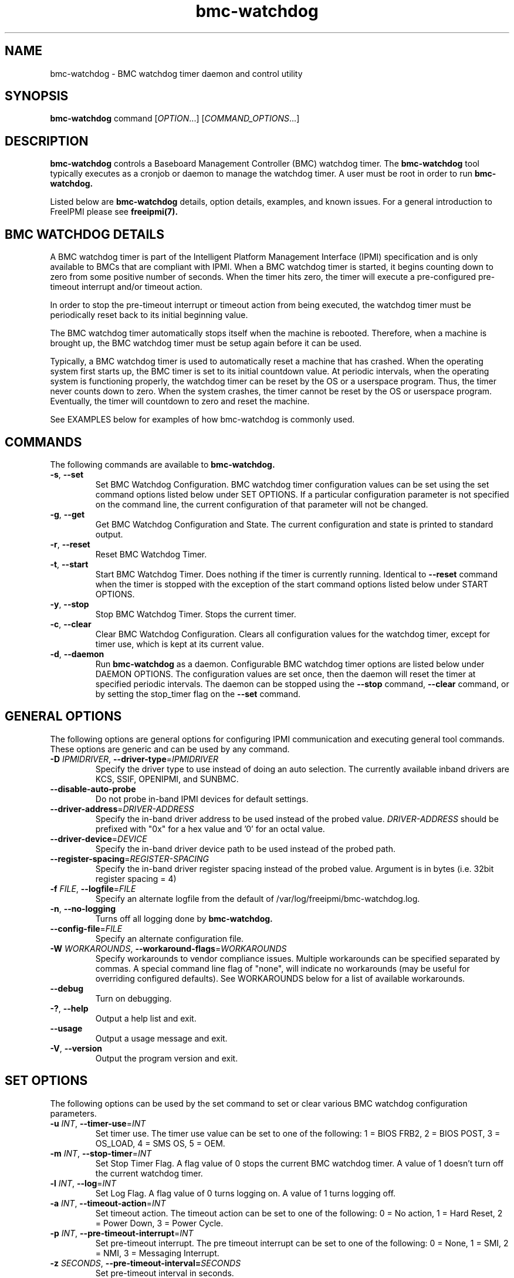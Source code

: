 .\"#############################################################################
.\"$Id: bmc-watchdog.8.pre.in,v 1.30 2010-06-30 21:56:36 chu11 Exp $
.\"#############################################################################
.\"  Copyright (C) 2007-2012 Lawrence Livermore National Security, LLC.
.\"  Copyright (C) 2004-2007 The Regents of the University of California.
.\"  Produced at Lawrence Livermore National Laboratory (cf, DISCLAIMER).
.\"  Written by Albert Chu <chu11@llnl.gov>
.\"  UCRL-CODE-155913
.\"  
.\"  This file is part of Bmc-Watchdog, a base management controller (BMC)
.\"  watchdog timer management tool.  For details, see http://www.llnl.gov/linux/.
.\"
.\"  Bmc-Watchdog is free software; you can redistribute it and/or modify it under
.\"  the terms of the GNU General Public License as published by the Free
.\"  Software Foundation; either version 3 of the License, or (at your option)
.\"  any later version.
.\"  
.\"  Bmc-Watchdog is distributed in the hope that it will be useful, but WITHOUT 
.\"  ANY WARRANTY; without even the implied warranty of MERCHANTABILITY or 
.\"  FITNESS FOR A PARTICULAR PURPOSE.  See the GNU General Public License 
.\"  for more details.
.\"  
.\"  You should have received a copy of the GNU General Public License along
.\"  with Bmc-Watchdog.  If not, see <http://www.gnu.org/licenses/>.
.\"############################################################################
.TH bmc-watchdog 8 "2012-05-17" "bmc-watchdog 1.1.5" "System Commands"
.SH "NAME"
bmc-watchdog \- BMC watchdog timer daemon and control utility
.SH "SYNOPSIS"
.B bmc-watchdog
command [\fIOPTION\fR...] [\fICOMMAND_OPTIONS\fR...]
.br
.SH "DESCRIPTION"
.B bmc-watchdog
controls a Baseboard Management Controller (BMC) watchdog timer. The
.B bmc-watchdog
tool typically executes as a cronjob or daemon to manage the watchdog
timer. A user must be root in order to run
.B bmc-watchdog.
.LP
Listed below are
.B bmc-watchdog
details, option details, examples, and known issues. For a general
introduction to FreeIPMI please see
.B freeipmi(7).

.SH "BMC WATCHDOG DETAILS"
A BMC watchdog timer is part of the Intelligent Platform Management
Interface (IPMI) specification and is only available to BMCs that are
compliant with IPMI. When a BMC watchdog timer is started, it begins
counting down to zero from some positive number of seconds. When the
timer hits zero, the timer will execute a pre-configured pre-timeout
interrupt and/or timeout action.
.LP
In order to stop the pre-timeout interrupt or timeout action from
being executed, the watchdog timer must be periodically reset back to
its initial beginning value.
.LP
The BMC watchdog timer automatically stops itself when the machine is
rebooted. Therefore, when a machine is brought up, the BMC watchdog
timer must be setup again before it can be used.
.LP
Typically, a BMC watchdog timer is used to automatically reset a
machine that has crashed. When the operating system first starts up,
the BMC timer is set to its initial countdown value. At periodic
intervals, when the operating system is functioning properly, the
watchdog timer can be reset by the OS or a userspace program. Thus,
the timer never counts down to zero. When the system crashes, the
timer cannot be reset by the OS or userspace program. Eventually, the
timer will countdown to zero and reset the machine.
.LP
See EXAMPLES below for examples of how bmc-watchdog is commonly used.

.SH "COMMANDS"
The following commands are available to
.B bmc-watchdog.
.TP
\fB\-s\fR, \fB\-\-set\fR
Set BMC Watchdog Configuration. BMC watchdog timer configuration
values can be set using the set command options listed below under SET
OPTIONS. If a particular configuration parameter is not specified on
the command line, the current configuration of that parameter will not
be changed.
.TP
\fB\-g\fR, \fB\-\-get\fR
Get BMC Watchdog Configuration and State. The current
configuration and state is printed to standard output.
.TP
\fB\-r\fR, \fB\-\-reset\fR
Reset BMC Watchdog Timer.
.TP
\fB\-t\fR, \fB\-\-start\fR
Start BMC Watchdog Timer. Does nothing if the timer is currently
running. Identical to \fB\-\-reset\fR command when the timer is
stopped with the exception of the start command options listed below
under START OPTIONS.
.TP
\fB\-y\fR, \fB\-\-stop\fR
Stop BMC Watchdog Timer. Stops the current timer.
.TP
\fB\-c\fR, \fB\-\-clear\fR
Clear BMC Watchdog Configuration. Clears all configuration values
for the watchdog timer, except for timer use, which is kept at
its current value.
.TP
\fB\-d\fR, \fB\-\-daemon\fR
Run
.B bmc-watchdog
as a daemon. Configurable BMC watchdog timer options are listed below
under DAEMON OPTIONS. The configuration values are set once, then the
daemon will reset the timer at specified periodic intervals. The
daemon can be stopped using the \fB\-\-stop\fR command,
\fB\-\-clear\fR command, or by setting the stop_timer flag on the
\fB\-\-set\fR command.
.SH "GENERAL OPTIONS"
The following options are general options for configuring IPMI
communication and executing general tool commands.
These options are generic and can be used by any command.
.TP
\fB\-D\fR \fIIPMIDRIVER\fR, \fB\-\-driver\-type\fR=\fIIPMIDRIVER\fR
Specify the driver type to use instead of doing an auto selection.
The currently available inband drivers are KCS, SSIF, OPENIPMI, and
SUNBMC.
.TP
\fB\-\-disable\-auto\-probe\fR
Do not probe in-band IPMI devices for default settings.
.TP
\fB\-\-driver\-address\fR=\fIDRIVER-ADDRESS\fR
Specify the in-band driver address to be used instead of the probed
value. \fIDRIVER-ADDRESS\fR should be prefixed with "0x" for a hex
value and '0' for an octal value.
.TP
\fB\-\-driver\-device\fR=\fIDEVICE\fR
Specify the in-band driver device path to be used instead of the
probed path.
.TP
\fB\-\-register\-spacing\fR=\fIREGISTER-SPACING\fR
Specify the in-band driver register spacing instead of the probed
value. Argument is in bytes (i.e. 32bit register spacing = 4)
.TP
\fB\-f\fR \fIFILE\fR, \fB\-\-logfile\fR=\fIFILE\fR
Specify an alternate logfile from the default of
/var/log/freeipmi/bmc-watchdog.log.
.TP
\fB\-n\fR, \fB\-\-no-logging\fR
Turns off all logging done by
.B bmc-watchdog.
.TP
\fB\-\-config\-file\fR=\fIFILE\fR
Specify an alternate configuration file.
.TP
\fB\-W\fR \fIWORKAROUNDS\fR, \fB\-\-workaround\-flags\fR=\fIWORKAROUNDS\fR
Specify workarounds to vendor compliance issues. Multiple workarounds
can be specified separated by commas. A special command line flag of
"none", will indicate no workarounds (may be useful for overriding
configured defaults). See WORKAROUNDS below for a list of available
workarounds.
.TP
\fB\-\-debug\fR
Turn on debugging.
.TP
\fB\-?\fR, \fB\-\-help\fR
Output a help list and exit.
.TP
\fB\-\-usage\fR
Output a usage message and exit.
.TP
\fB\-V\fR, \fB\-\-version\fR
Output the program version and exit.
.SH "SET OPTIONS"
The following options can be used by the set command to set or clear
various BMC watchdog configuration parameters.
.TP
\fB\-u\fR \fIINT\fR, \fB\-\-timer\-use\fR=\fIINT\fR
Set timer use. The timer use value can be set to one of the
following: 1 = BIOS FRB2, 2 = BIOS POST, 3 = OS_LOAD, 4 = SMS OS, 5 =
OEM.
.TP
\fB\-m\fR \fIINT\fR, \fB\-\-stop\-timer\fR=\fIINT\fR
Set Stop Timer Flag. A flag value of 0 stops the current BMC watchdog
timer. A value of 1 doesn't turn off the current watchdog timer.
.TP
\fB\-l\fR \fIINT\fR, \fB\-\-log\fR=\fIINT\fR
Set Log Flag. A flag value of 0 turns logging on. A value of 1 turns
logging off.
.TP
\fB\-a\fR \fIINT\fR, \fB\-\-timeout\-action\fR=\fIINT\fR
Set timeout action. The timeout action can be set to one of the
following: 0 = No action, 1 = Hard Reset, 2 = Power Down, 3 = Power
Cycle.
.TP
\fB\-p\fR \fIINT\fR, \fB\-\-pre\-timeout\-interrupt\fR=\fIINT\fR
Set pre-timeout interrupt. The pre timeout interrupt can be set to
one of the following: 0 = None, 1 = SMI, 2 = NMI, 3 = Messaging
Interrupt.
.TP
\fB\-z\fR \fISECONDS\fR, \fB\-\-pre-timeout-interval=\fISECONDS\fR
Set pre-timeout interval in seconds.
.TP
\fB\-F\fR, \fB\-\-clear-bios-frb2\fR
Clear BIOS FRB2 Timer Use Flag.
.TP
\fB\-P\fR, \fB\-\-clear-bios-post\fR
Clear BIOS POST Timer Use Flag.
.TP
\fB\-L\fR, \fB\-\-clear-os-load\fR
Clear OS Load Timer Use Flag.
.TP
\fB\-S\fR, \fB\-\-clear-sms-os\fR
Clear SMS/OS Timer Use Flag.
.TP
\fB\-O\fR, \fB\-\-clear-oem\fR
Clear OEM Timer Use Flag.
.TP
\fB\-i\fR \fISECONDS\fR, \fB\-\-initial\-countdown\fR=\fISECONDS\fR
Set initial countdown in seconds.
.TP
\fB\-w\fR, \fB\-\-start\-after\-set\fR
Start timer after set command if timer is stopped. This is typically
used when
.B bmc-watchdog
is used as a cronjob. This can be used to automatically start the
timer after it has been set the first time.
.TP
\fB\-x\fR, \fB\-\-reset\-after\-set\fR
Reset timer after set command if timer is running.
.TP
\fB\-j\fR, \fB\-\-start\-if\-stopped\fR
Don't execute set command if timer is stopped, just start timer.
.TP
\fB\-k\fR, \fB\-\-reset\-if\-running\fR
Don't execute set command if timer is running, just reset timer. This
is typically used when
.B bmc-watchdog
is used as a cronjob. This can be used to reset the timer after it
has been initially started.
.SH "START OPTIONS"
The following options can be used by the start command.
.TP
\fB\-G\fR \fIINT\fR, \fB\-\-gratuitous\-arp\fR=\fIINT\fR
Suspend or don't suspend gratuitous ARPs while the BMC timer is
running. A flag value of 1 suspends gratuitous ARPs. A value of 0
will not suspend gratuitous ARPs. If this option is not specified,
gratuitous ARPs will not be suspended.
.TP
\fB\-A\fR \fIINT\fR, \fB\-\-arp\-response\fR=\fIINT\fR
Suspend or don't suspend BMC-generated ARP responses while the BMC
timer is running. A flag value of 1 suspends ARP responses. A value
of 0 will not suspend ARP responses. If this option is not specified,
ARP responses will not be suspended.
.SH "DAEMON OPTIONS"
The following options can be used by the daemon command to set the
initial BMC watchdog configuration parameters.
.TP
\fB\-u\fR \fIINT\fR, \fB\-\-timer\-use\fR=\fIINT\fR
Set timer use. The timer use value can be set to one of the
following: 1 = BIOS FRB2, 2 = BIOS POST, 3 = OS_LOAD, 4 = SMS OS, 5 =
OEM.
.TP
\fB\-l\fR \fIINT\fR, \fB\-\-log\fR=\fIINT\fR
Set Log Flag. A flag value of 0 turns logging on. A value of 1 turns
logging off.
.TP
\fB\-a\fR \fIINT\fR, \fB\-\-timeout\-action\fR=\fIINT\fR
Set timeout action. The timeout action can be set to one of the
following: 0 = No action, 1 = Hard Reset, 2 = Power Down, 3 = Power
Cycle.
.TP
\fB\-p\fR \fIINT\fR, \fB\-\-pre\-timeout\-interrupt\fR=\fIINT\fR
Set pre-timeout interrupt. The pre timeout interrupt can be set to
one of the following: 0 = None, 1 = SMI, 2 = NMI, 3 = Messaging
Interrupt.
.TP
\fB\-z\fR \fISECONDS\fR, \fB\-\-pre-timeout\-interval\fR=\fISECONDS\fR
Set pre-timeout interval in seconds.
.TP
\fB\-F\fR, \fB\-\-clear-bios-frb2\fR
Clear BIOS FRB2 Timer Use Flag.
.TP
\fB\-P\fR, \fB\-\-clear-bios-post\fR
Clear BIOS POST Timer Use Flag.
.TP
\fB\-L\fR, \fB\-\-clear-os-load\fR
Clear OS Load Timer Use Flag.
.TP
\fB\-S\fR, \fB\-\-clear-sms-os\fR
Clear SMS/OS Timer Use Flag.
.TP
\fB\-O\fR, \fB\-\-clear-oem\fR
Clear OEM Timer Use Flag.
.TP
\fB\-i\fR \fISECONDS\fR, \fB\-\-initial\-countdown\fR=\fISECONDS\fR
Set initial countdown in seconds.
.TP
\fB\-G\fR \fIINT\fR, \fB\-\-gratuitous\-arp\fR=\fIINT\fR
Suspend or don't suspend gratuitous ARPs while the BMC timer is
running. A flag value of 1 suspends gratuitous ARPs. A value of 0
will not suspend gratuitous ARPs. If this option is not specified,
gratuitous ARPs will not be suspended.
.TP
\fB\-A\fR \fIINT\fR, \fB\-\-arp\-response\fR=\fIINT\fR
Suspend or don't suspend BMC-generated ARP responses while the BMC
timer is running. A flag value of 1 suspends ARP responses. A value
of 0 will not suspend ARP responses. If this option is not specified,
ARP responses will not be suspended.
.TP
\fB\-e\fR, \fB\-\-reset\-period\fR
Time interval to wait before resetting timer. The default is 60
seconds.
.SH "ERRORS"
Errors are logged to the bmc-watchdog log.
.SH "WORKAROUNDS"
With so many different vendors implementing their own IPMI solutions,
different vendors may implement their IPMI protocols incorrectly. The
following describes a number of workarounds currently available to
handle discovered compliance issues. When possible, workarounds have
been implemented so they will be transparent to the user. However,
some will require the user to specify a workaround be used via the -W
option.
.LP
The hardware listed below may only indicate the hardware that a
problem was discovered on. Newer versions of hardware may fix the
problems indicated below. Similar machines from vendors may or may
not exhibit the same problems. Different vendors may license their
firmware from the same IPMI firmware developer, so it may be
worthwhile to try workarounds listed below even if your motherboard is
not listed.
.LP
If you believe your hardware has an additional compliance issue that
needs a workaround to be implemented, please contact the FreeIPMI
maintainers on <freeipmi\-users@gnu.org> or <freeipmi\-devel@gnu.org>.
.LP
\fIassumeio\fR - This workaround flag will assume inband interfaces
communicate with system I/O rather than being memory-mapped. This
will work around systems that report invalid base addresses. Those
hitting this issue may see "device not supported" or "could not find
inband device" errors.  Issue observed on HP ProLiant DL145 G1.
.LP
\fIspinpoll\fR - This workaround flag will inform some inband drivers
(most notably the KCS driver) to spin while polling rather than
putting the process to sleep. This may significantly improve the wall
clock running time of tools because an operating system scheduler's
granularity may be much larger than the time it takes to perform a
single IPMI message transaction. However, by spinning, your system
may be performing less useful work by not contexting out the tool for
a more useful task.
.LP
\fIignorestateflag\fR - This workaround option will ignore the BMC
timer state flag (indicating if the timer is running or stopped) when
running in daemon mode. On some BMCs, the flag is broken and will
never report that a BMC timer is running, even if it is. The
workaround will take notice of changes in the countdown seconds to
determine if a timer is running or stopped. With this type of
implementation, the reset-period must be large enough to ensure minor
fluctuations in the countdown will not affect the workaround. Due to
the implementation of this workaround, if another process stops the
watchdog timer, it may be detectable. This option is confirmed to
work around compliances issues on Sun x4100, x4200, and x4500.
.SH "EXAMPLES"
.LP
Setup a bmc-watchdog daemon that resets the machine after 15 minutes
(900 seconds) if the OS has crashed (see default bmc-watchdog rc
script /etc/init.d/bmc-watchdog for a more complete example):
        bmc-watchdog -d -u 4 -p 0 -a 1 -i 900
.SH "KNOWN ISSUES"
.B Bmc-watchdog
may fail to reset the watchdog timer if it is not scheduled properly.
It is always recommended that
.B bmc-watchdog
be executed with a high scheduling priority.
.LP
On some machines, the hardware based SMI Handler may disable a
processor after a watchdog timer timeout if the timer use is set to
something other than SMS/OS.
.SH "REPORTING BUGS"
Report bugs to <freeipmi\-users@gnu.org> or <freeipmi\-devel@gnu.org>.
.SH COPYRIGHT
Copyright (C) 2007-2012 Lawrence Livermore National Security, LLC.
.br
Copyright (C) 2004-2007 The Regents of the University of California.
.PP
This program is free software; you can redistribute it and/or modify
it under the terms of the GNU General Public License as published by
the Free Software Foundation; either version 3 of the License, or (at
your option) any later version.
.SH "SEE ALSO"
freeipmi(7)
.PP
http://www.gnu.org/software/freeipmi/
